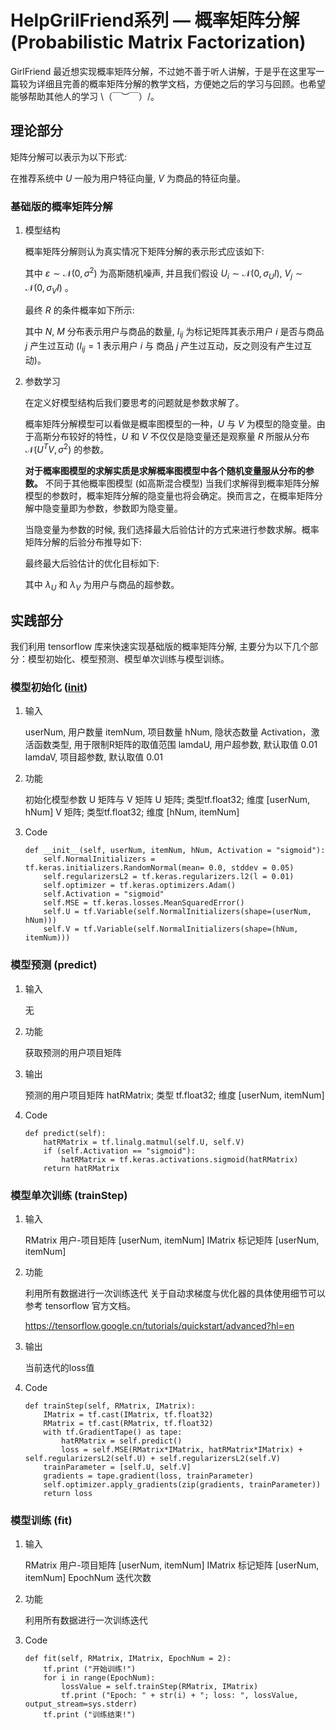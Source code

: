 * HelpGrilFriend系列 --- 概率矩阵分解 (Probabilistic Matrix Factorization)
GirlFriend 最近想实现概率矩阵分解，不过她不善于听人讲解，于是乎在这里写一篇较为详细且完善的概率矩阵分解的教学文档，方便她之后的学习与回顾。也希望能够帮助其他人的学习 \（￣︶￣）/。
** 理论部分
矩阵分解可以表示为以下形式:
\begin{equation}
\label{eq:1}
R = U^T V
\end{equation}
在推荐系统中 $U$ 一般为用户特征向量, $V$ 为商品的特征向量。
*** 基础版的概率矩阵分解
**** 模型结构
概率矩阵分解则认为真实情况下矩阵分解的表示形式应该如下:
\begin{equation}
\label{eq:2}
\begin{align*}
R &= U^T V + \varepsilon\\
&= \mathcal{N} (R | U^T * V, \sigma^{2})
\end{align*}
\end{equation}
其中 $\varepsilon \sim \mathcal{N}(0, \sigma^{2})$ 为高斯随机噪声, 并且我们假设 $U_{i} \sim \mathcal{N}(0, \sigma_{U} I)$, $V_{j} \sim \mathcal{N} (0, \sigma_V I)$ 。

最终 $R$ 的条件概率如下所示:
\begin{equation}
\label{eq:4}
p (R | U, V, \sigma^2) = \prod\limits_{ i=1 }^ { N }  \prod\limits_{ j = 1 }^ { M } \left[ \mathcal{N} \left( R_{ij}| U_i^T V_j, \sigma^2 \right) \right]^{I_{ij}}
\end{equation}
其中 $N$, $M$ 分布表示用户与商品的数量, $I_{ij}$ 为标记矩阵其表示用户 $i$ 是否与商品 $j$ 产生过互动 ($I_{ij} = 1$ 表示用户 $i$ 与 商品 $j$ 产生过互动，反之则没有产生过互动)。

[[./figure/PMF.png]]

**** 参数学习
在定义好模型结构后我们要思考的问题就是参数求解了。

概率矩阵分解模型可以看做是概率图模型的一种，$U$ 与 $V$ 为模型的隐变量。由于高斯分布较好的特性，$U$ 和 $V$ 不仅仅是隐变量还是观察量 $R$ 所服从分布 $\mathcal{N}(U^T V, \sigma^{2})$ 的参数。

*对于概率图模型的求解实质是求解概率图模型中各个随机变量服从分布的参数。* 不同于其他概率图模型 (如高斯混合模型) 当我们求解得到概率矩阵分解模型的参数时，概率矩阵分解的隐变量也将会确定。换而言之，在概率矩阵分解中隐变量即为参数，参数即为隐变量。

当隐变量为参数的时候, 我们选择最大后验估计的方式来进行参数求解。概率矩阵分解的后验分布推导如下:

\begin{equation}
\label{eq:5}
\begin{align*}
ln p(U, V | R, \sigma^{2}, \sigma_U^2, \sigma_V^2) &= ln \frac{p(U, V, R | \sigma^2, \sigma_U^2, \sigma_V^2)}{p(R|\sigma^2, \sigma_U^2, \sigma_V^2)}\\
& \propto ln p (U, V, R | \sigma^2, \sigma_U^2, \sigma_V^2)\\
& = ln p(R | U, V, \sigma^2) p(U | \sigma_U^2) p(V | \sigma_V^2) \\
& = ln \frac{1}{\sqrt{2 \pi}\sigma} \exp (- \frac{((R - U^T V)\cdot I)^T ((R - U^T V) \cdot I)}{2 \sigma^2})\\
& + \sum\limits_{i=1}^{N} ln \frac{1}{\sqrt {2 \pi} \sigma_U} \exp (- \frac{U_i^T U_i}{2 \sigma_U^2}) + \sum\limits_{j=1}^{M} ln \frac{1}{\sqrt {2 \pi} \sigma_V} \exp (- \frac{V_j^T V_j}{2 \sigma_V^2}) \\
& \propto - \frac{1}{2 \sigma^2} ((R - U^T V) \cdot I)^T ((R - U^T V) \cdot I) - \frac{1}{2 \sigma_U^2} \sum\limits_{i=1}^{N} U_i^T U_i - \frac{1}{2 \sigma_V^2} \sum\limits_{j=1}^M V_j^T V_j\\
& = - \frac{1}{2 \sigma^2} \sum\limits_{i=1}^N \sum\limits_{j=1}^M I_{ij} (R_{ij} - U_i^T V_j)^2 - \frac{1}{2 \sigma_U^2} \sum\limits_{i=1}^{N} U_i^T U_i - \frac{1}{2 \sigma_V^2} \sum\limits_{j=1}^M V_j^T V_j\\
\end{align*}
\end{equation}

最终最大后验估计的优化目标如下:
\begin{equation}
\label{eq:6}
\begin{align*}
\mathcal{L} &=  \frac{1}{2 \sigma^2} \sum\limits_{i=1}^N \sum\limits_{j=1}^M I_{ij} (R_{ij} - U_i^T V_j)^2 + \frac{1}{2 \sigma_U^2} \sum\limits_{i=1}^{N} U_i^T U_i + \frac{1}{2 \sigma_V^2} \sum\limits_{j=1}^M V_j^T V_j\\
&= \frac{1}{2} \sum\limits_{i=1}^N \sum\limits_{j=1}^M I_{ij} (R_{ij} - U_i^T V_j)^2 + \frac{\lambda_{U}}{2} \sum\limits_{i=1}^{N} ||U_i||_{Fro}^{2} + \frac{\lambda_{V}}{2} \sum\limits_{j=1}^M ||V_j||_{Fro}^{2}\\ 
\end{align*}
\end{equation}
其中 $\lambda_U$ 和 $\lambda_V$ 为用户与商品的超参数。

** 实践部分
我们利用 tensorflow 库来快速实现基础版的概率矩阵分解, 主要分为以下几个部分：模型初始化、模型预测、模型单次训练与模型训练。 
*** 模型初始化 (__init__)
**** 输入
userNum, 用户数量
itemNum, 项目数量
hNum, 隐状态数量
Activation，激活函数类型, 用于限制R矩阵的取值范围 
lamdaU, 用户超参数, 默认取值 0.01
lamdaV, 项目超参数, 默认取值 0.01
**** 功能
初始化模型参数 U 矩阵与 V 矩阵
U 矩阵; 类型tf.float32; 维度 [userNum, hNum] 
V 矩阵; 类型tf.float32; 维度 [hNum, itemNum]
**** Code
#+BEGIN_EXAMPLE
    def __init__(self, userNum, itemNum, hNum, Activation = "sigmoid"):
        self.NormalInitializers = tf.keras.initializers.RandomNormal(mean= 0.0, stddev = 0.05)
        self.regularizersL2 = tf.keras.regularizers.l2(l = 0.01)
        self.optimizer = tf.keras.optimizers.Adam()
        self.Activation = "sigmoid"
        self.MSE = tf.keras.losses.MeanSquaredError()
        self.U = tf.Variable(self.NormalInitializers(shape=(userNum, hNum)))
        self.V = tf.Variable(self.NormalInitializers(shape=(hNum, itemNum)))
#+END_EXAMPLE

*** 模型预测 (predict)
**** 输入
无

**** 功能
获取预测的用户项目矩阵

**** 输出
预测的用户项目矩阵 hatRMatrix; 类型 tf.float32; 维度 [userNum, itemNum]

**** Code
#+BEGIN_EXAMPLE
    def predict(self):
        hatRMatrix = tf.linalg.matmul(self.U, self.V)
        if (self.Activation == "sigmoid"):
            hatRMatrix = tf.keras.activations.sigmoid(hatRMatrix)
        return hatRMatrix
#+END_EXAMPLE


*** 模型单次训练 (trainStep)
**** 输入
RMatrix 用户-项目矩阵 [userNum, itemNum]
IMatrix 标记矩阵 [userNum, itemNum]

**** 功能
利用所有数据进行一次训练迭代
关于自动求梯度与优化器的具体使用细节可以参考 tensorflow 官方文档。

https://tensorflow.google.cn/tutorials/quickstart/advanced?hl=en
**** 输出
当前迭代的loss值

**** Code
#+BEGIN_EXAMPLE
    def trainStep(self, RMatrix, IMatrix):
        IMatrix = tf.cast(IMatrix, tf.float32)
        RMatrix = tf.cast(RMatrix, tf.float32)
        with tf.GradientTape() as tape:
            hatRMatrix = self.predict()
            loss = self.MSE(RMatrix*IMatrix, hatRMatrix*IMatrix) + self.regularizersL2(self.U) + self.regularizersL2(self.V)
        trainParameter = [self.U, self.V]
        gradients = tape.gradient(loss, trainParameter)
        self.optimizer.apply_gradients(zip(gradients, trainParameter))
        return loss
#+END_EXAMPLE


*** 模型训练 (fit)
**** 输入
RMatrix 用户-项目矩阵 [userNum, itemNum]
IMatrix 标记矩阵 [userNum, itemNum]
EpochNum 迭代次数

**** 功能
利用所有数据进行一次训练迭代

**** Code
#+BEGIN_EXAMPLE
    def fit(self, RMatrix, IMatrix, EpochNum = 2):
        tf.print ("开始训练!")
        for i in range(EpochNum):
            lossValue = self.trainStep(RMatrix, IMatrix)
            tf.print ("Epoch: " + str(i) + "; loss: ", lossValue, output_stream=sys.stderr)
        tf.print ("训练结束!")
#+END_EXAMPLE


